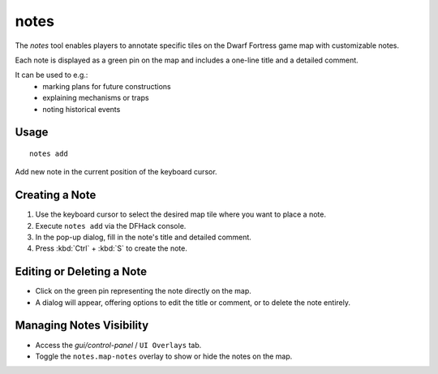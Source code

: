 notes
=====

.. dfhack-tool::
    :summary: Manage map-specific notes.
    :tags: fort interface map

The `notes` tool enables players to annotate specific tiles
on the Dwarf Fortress game map with customizable notes.

Each note is displayed as a green pin on the map and includes a one-line title and a detailed comment.

It can be used to e.g.:
 - marking plans for future constructions
 - explaining mechanisms or traps
 - noting historical events

Usage
-----

::

    notes add

Add new note in the current position of the keyboard cursor.

Creating a Note
---------------
1. Use the keyboard cursor to select the desired map tile where you want to place a note.
2. Execute ``notes add`` via the DFHack console.
3. In the pop-up dialog, fill in the note's title and detailed comment.
4. Press :kbd:`Ctrl` + :kbd:`S` to create the note.

Editing or Deleting a Note
--------------------------
- Click on the green pin representing the note directly on the map.
- A dialog will appear, offering options to edit the title or comment, or to delete the note entirely.

Managing Notes Visibility
-------------------------
- Access the `gui/control-panel` / ``UI Overlays`` tab.
- Toggle the ``notes.map-notes`` overlay to show or hide the notes on the map.
